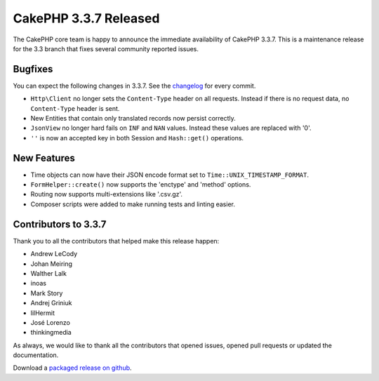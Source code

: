 CakePHP 3.3.7 Released
======================

The CakePHP core team is happy to announce the immediate availability of CakePHP
3.3.7. This is a maintenance release for the 3.3 branch that fixes several
community reported issues.

Bugfixes
--------

You can expect the following changes in 3.3.7. See the `changelog
<https://github.com/cakephp/cakephp/compare/3.3.6...3.3.7>`_ for every commit.

* ``Http\Client`` no longer sets the ``Content-Type`` header on all requests.
  Instead if there is no request data, no ``Content-Type`` header is sent.
* New Entities that contain only translated records now persist correctly.
* ``JsonView`` no longer hard fails on ``INF`` and ``NAN`` values. Instead these
  values are replaced with '0'.
* ``''`` is now an accepted key in both Session and ``Hash::get()`` operations.

New Features
------------

* Time objects can now have their JSON encode format set to
  ``Time::UNIX_TIMESTAMP_FORMAT``.
* ``FormHelper::create()`` now supports the 'enctype' and 'method' options.
* Routing now supports multi-extensions like '.csv.gz'.
* Composer scripts were added to make running tests and linting easier.

Contributors to 3.3.7
---------------------

Thank you to all the contributors that helped make this release happen:

* Andrew LeCody
* Johan Meiring
* Walther Lalk
* inoas
* Mark Story
* Andrej Griniuk
* lilHermit
* José Lorenzo
* thinkingmedia

As always, we would like to thank all the contributors that opened issues,
opened pull requests or updated the documentation.

Download a `packaged release on github
<https://github.com/cakephp/cakephp/releases>`_.

.. author:: markstory
.. categories:: release, news
.. tags:: release, news

